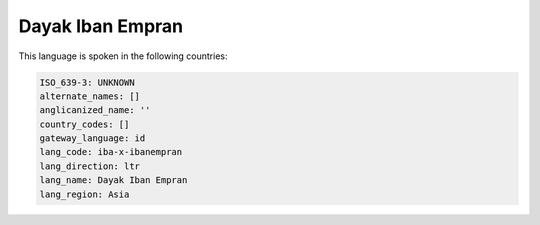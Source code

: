 .. _iba-x-ibanempran:

Dayak Iban Empran
=================

This language is spoken in the following countries:


.. code-block:: yaml

    ISO_639-3: UNKNOWN
    alternate_names: []
    anglicanized_name: ''
    country_codes: []
    gateway_language: id
    lang_code: iba-x-ibanempran
    lang_direction: ltr
    lang_name: Dayak Iban Empran
    lang_region: Asia
    
